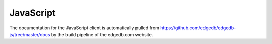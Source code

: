 .. _edgedb-js-intro:
.. _edgedb-js-qb:

==========
JavaScript
==========

The documentation for the JavaScript client is automatically pulled
from https://github.com/edgedb/edgedb-js/tree/master/docs by the
build pipeline of the edgedb.com website.
